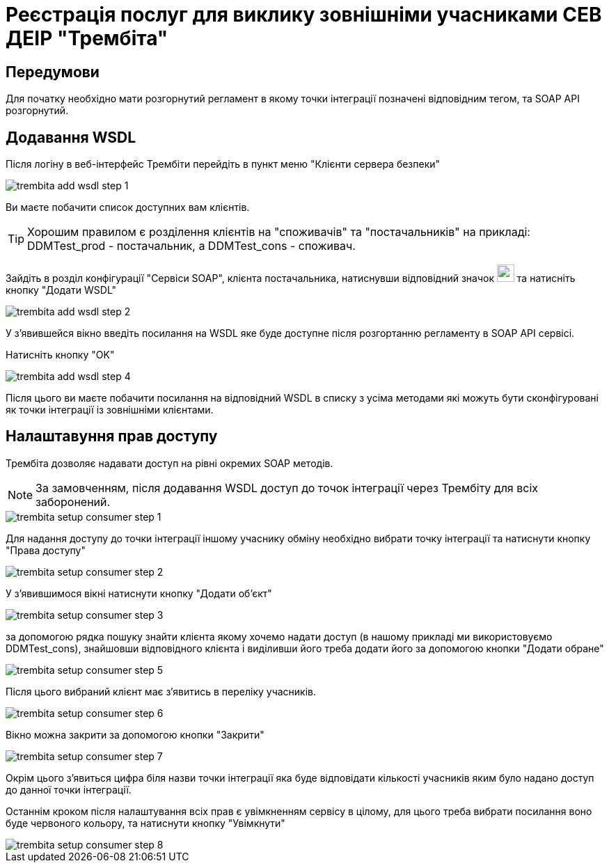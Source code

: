 = Реєстрація послуг для виклику зовнішніми учасниками СЕВ ДЕІР "Трембіта"

== Передумови
Для початку необхідно мати розгорнутий регламент в якому точки інтеграції позначені відповідним тегом, та SOAP API розгорнутий.

== Додавання WSDL
Після логіну в веб-інтерфейс Трембіти перейдіть в пункт меню "Клієнти сервера безпеки"

image::trembita/trembita-add-wsdl-step-1.png[]

Ви маєте побачити список доступних вам клієнтів.

[TIP]
Хорошим правилом є розділення клієнтів на "споживачів" та "постачальників" на прикладі: DDMTest_prod - постачальник, а DDMTest_cons - споживач.

Зайдіть в розділ конфігурації "Сервіси SOAP", клієнта постачальника, натиснувши відповідний значок image:trembita/soap-config.png[width="25"]
та натисніть кнопку "Додати WSDL"

image::trembita/trembita-add-wsdl-step-2.png[]

У з'явившейся вікно введіть посилання на WSDL яке буде доступне після розгортанню регламенту в SOAP API сервісі.

Натисніть кнопку "OK"

image::trembita/trembita-add-wsdl-step-4.png[]

Після цього ви маєте побачити посилання на відповідний WSDL в списку з усіма методами які можуть бути сконфігуровані як точки інтеграції із зовнішніми клієнтами.

== Налаштавуння прав доступу

Трембіта дозволяє надавати доступ на рівні окремих SOAP методів.

[NOTE]
За замовченням, після додавання WSDL доступ до точок інтеграції через Трембіту для всіх заборонений.

image::trembita/trembita-setup-consumer-step-1.png[]

Для надання доступу до точки інтеграції іншому учаснику обміну необхідно вибрати точку інтеграції та натиснути кнопку "Права доступу"

image::trembita/trembita-setup-consumer-step-2.png[]

У з'явившимося вікні натиснути кнопку "Додати об'єкт"

image::trembita/trembita-setup-consumer-step-3.png[]

за допомогою рядка пошуку знайти клієнта якому хочемо надати доступ (в нашому прикладі ми використовуємо DDMTest_cons), знайшовши відповідного клієнта і виділивши його треба додати його за допомогою кнопки "Додати обране"

image::trembita/trembita-setup-consumer-step-5.png[]

Після цього вибраний клієнт має з'явитись в переліку учасників.

image::trembita/trembita-setup-consumer-step-6.png[]

Вікно можна закрити за допомогою кнопки "Закрити"

image::trembita/trembita-setup-consumer-step-7.png[]

Окрім цього з'явиться цифра біля назви точки інтеграції яка буде відповідати кількості учасників яким було надано доступ до данної точки інтеграції.

Останнім кроком після налаштування всіх прав є увімкненням сервісу в цілому, для цього треба вибрати посилання воно буде червоного кольору, та натиснути кнопку "Увімкнути"

image::trembita/trembita-setup-consumer-step-8.png[]